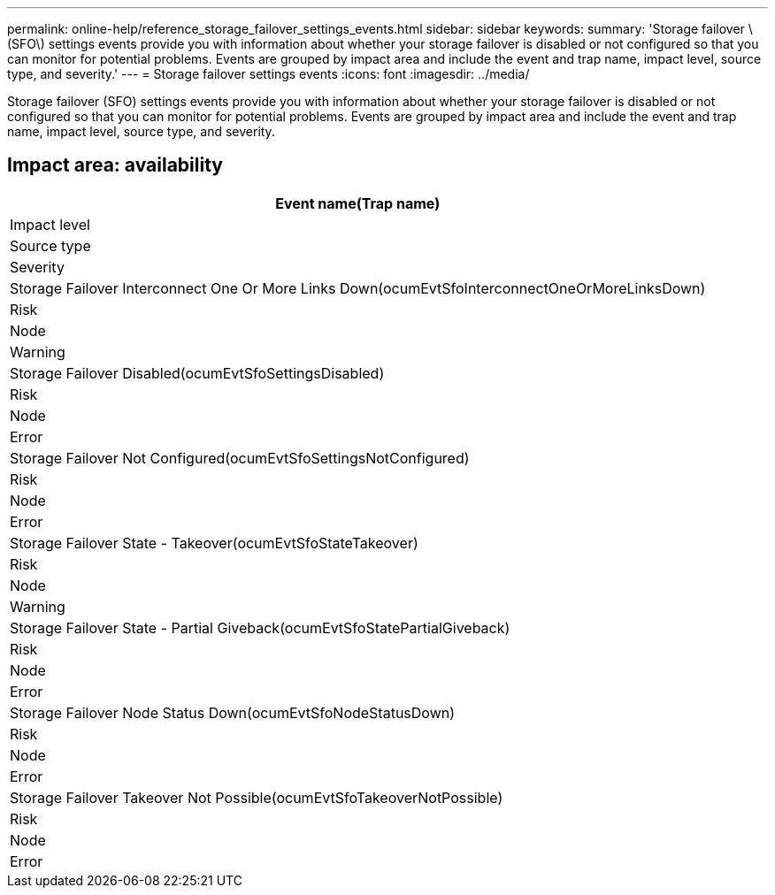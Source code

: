---
permalink: online-help/reference_storage_failover_settings_events.html
sidebar: sidebar
keywords: 
summary: 'Storage failover \(SFO\) settings events provide you with information about whether your storage failover is disabled or not configured so that you can monitor for potential problems. Events are grouped by impact area and include the event and trap name, impact level, source type, and severity.'
---
= Storage failover settings events
:icons: font
:imagesdir: ../media/

[.lead]
Storage failover (SFO) settings events provide you with information about whether your storage failover is disabled or not configured so that you can monitor for potential problems. Events are grouped by impact area and include the event and trap name, impact level, source type, and severity.

== Impact area: availability

|===
| Event name(Trap name)

| Impact level| Source type| Severity
a|
Storage Failover Interconnect One Or More Links Down(ocumEvtSfoInterconnectOneOrMoreLinksDown)

a|
Risk
a|
Node
a|
Warning
a|
Storage Failover Disabled(ocumEvtSfoSettingsDisabled)

a|
Risk
a|
Node
a|
Error
a|
Storage Failover Not Configured(ocumEvtSfoSettingsNotConfigured)

a|
Risk
a|
Node
a|
Error
a|
Storage Failover State - Takeover(ocumEvtSfoStateTakeover)

a|
Risk
a|
Node
a|
Warning
a|
Storage Failover State - Partial Giveback(ocumEvtSfoStatePartialGiveback)

a|
Risk
a|
Node
a|
Error
a|
Storage Failover Node Status Down(ocumEvtSfoNodeStatusDown)

a|
Risk
a|
Node
a|
Error
a|
Storage Failover Takeover Not Possible(ocumEvtSfoTakeoverNotPossible)

a|
Risk
a|
Node
a|
Error
|===
